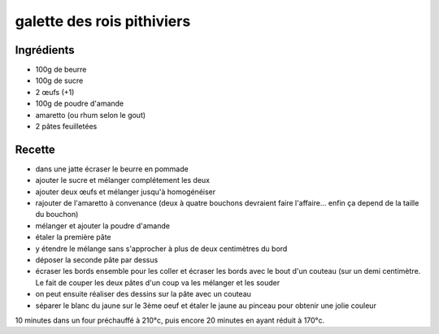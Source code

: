 ===========================
galette des rois pithiviers
===========================

Ingrédients
===========

- 100g de beurre
- 100g de sucre
- 2 œufs (+1)
- 100g de poudre d'amande
- amaretto (ou rhum selon le gout)
- 2 pâtes feuilletées

 

 
Recette
=======

- dans une jatte écraser le beurre en pommade
- ajouter le sucre et mélanger complétement les deux
- ajouter deux œufs et mélanger jusqu'à homogénéiser
- rajouter de l'amaretto à convenance (deux à quatre bouchons devraient faire l'affaire... enfin ça depend de la taille du bouchon)
- mélanger et ajouter la poudre d'amande

 

- étaler la première pâte
- y étendre le mélange sans s'approcher à plus de deux centimètres du bord
- déposer la seconde pâte par dessus
- écraser les bords ensemble pour les coller et écraser les bords avec le bout d'un couteau (sur un demi centimètre. Le fait de couper les deux pâtes d'un coup va les mélanger et les souder
- on peut ensuite réaliser des dessins sur la pâte avec un couteau
- séparer le blanc du jaune sur le 3ème oeuf et étaler le jaune au pinceau pour obtenir une jolie couleur

 
10 minutes dans un four préchauffé à 210°c, puis encore 20 minutes en ayant réduit à 170°c.



